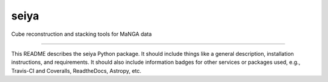 seiya
==============================

Cube reconstruction and stacking tools for MaNGA data

| |Build Status|
| |Coverage Status|

------------

This README describes the seiya Python package. It should include things like a general description, installation instructions, and requirements. It should also include information badges for other services or packages used, e.g., Travis-CI and Coveralls, ReadtheDocs, Astropy, etc.

.. |Build Status| image:: https://travis-ci.org/albireox/seiya.svg?branch=master
   :target: https://travis-ci.org/albireox/seiya

.. |Coverage Status| image:: https://coveralls.io/repos/github/albireox/seiya/badge.svg?branch=master
   :target: https://coveralls.io/github/albireox/seiya?branch=master
